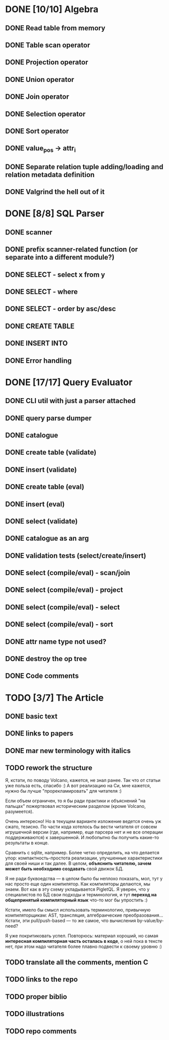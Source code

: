 * DONE [10/10] Algebra
** DONE Read table from memory
** DONE Table scan operator
** DONE Projection operator
** DONE Union operator
** DONE Join operator
** DONE Selection operator
** DONE Sort operator
** DONE value_pos -> attr_i
** DONE Separate relation tuple adding/loading and relation metadata definition
** DONE Valgrind the hell out of it
* DONE [8/8] SQL Parser
** DONE scanner
** DONE prefix scanner-related function (or separate into a different module?)
** DONE SELECT - select x from y
** DONE SELECT - where
** DONE SELECT - order by asc/desc
** DONE CREATE TABLE
** DONE INSERT INTO
** DONE Error handling
* DONE [17/17] Query Evaluator
** DONE CLI util with just a parser attached
** DONE query parse dumper
** DONE catalogue
** DONE create table (validate)
** DONE insert (validate)
** DONE create table (eval)
** DONE insert (eval)
** DONE select (validate)
** DONE catalogue as an arg
** DONE validation tests (select/create/insert)
** DONE select (compile/eval) - scan/join
** DONE select (compile/eval) - project
** DONE select (compile/eval) - select
** DONE select (compile/eval) - sort
** DONE attr name type not used?
** DONE destroy the op tree
** DONE Code comments
* TODO [3/7] The Article
** DONE basic text
** DONE links to papers
** DONE mar new terminology with italics
** TODO rework the structure

   Я, кстати, по поводу Volcano, кажется, не знал ранее. Так что от статьи уже польза есть, спасибо
   :) А вот реализацию на Си, мне кажется, нужно бы лучше "прорекламировать" для читателя :)

   Если объем ограничен, то я бы ради практики и объяснений "на пальцах" пожертвовал историческим
   разделом (кроме Volcano, разумеется).

   Очень интересно! Но в текущем варианте изложение ведется очень уж сжато, тезисно. По части кода
   хотелось бы вести читателя от совсем игрушечной версии (где, например, еще парсера нет и не все
   операции поддерживаются) к завершенной. И любопытно бы получить какие-то результаты в конце.

   Сравнить с sqlite, например. Более четко определить, на что делается упор: компактность-простота
   реализации, улучшенные характеристики для своей ниши и так далее. В целом, *объяснить читателю,
   зачем может быть необходимо создавать* свой движок БД.

   Я не ради буквоедства — в целом было бы неплохо показать, мол, тут у нас просто еще один компилятор.
   Как компиляторы делаются, мы знаем. Вот как в эту схему укладывается PigletQL. Я уверен, что у
   специалистов по БД свои подходы и терминология, и тут *переход на общепринятый компиляторный язык*
   что-то мог бы упростить :)

   Кстати, имело бы смысл использовать терминологию, привычную компиляторщикам: AST, трансляция,
   алгебраические преобразования... Кстати, эти pull/push-based — то же самое, что вычисления
   by-value/by-need?

   Я уже покритиковать успел. Повторюсь: материал хороший, но самая *интересная компиляторная часть
   осталась в коде*, о ней пока в тексте нет, при этом надо читателя более плавно подвести к своему
   уровню :)

** TODO translate all the comments, mention C
** TODO links to the repo
** TODO proper biblio
** TODO illustrations
** TODO repo comments
